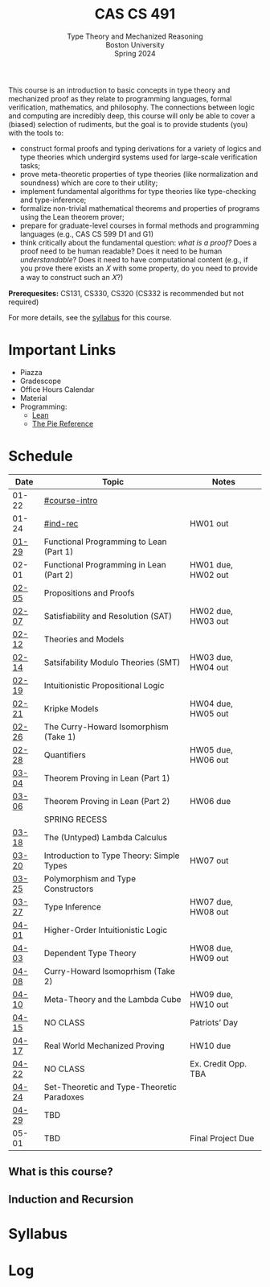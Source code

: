 #+title: CAS CS 491
#+subtitle: Type Theory and Mechanized Reasoning@@html:<br>@@
#+subtitle: Boston University@@html:<br>@@
#+subtitle: Spring 2024
#+options: H:2
This course is an introduction to basic concepts in type theory and
mechanized proof as they relate to programming languages, formal
verification, mathematics, and philosophy. The connections between
logic and computing are incredibly deep, this course will only be able
to cover a (biased) selection of rudiments, but the goal is to provide
students (you) with the tools to:
+ construct formal proofs and typing derivations for a variety of
  logics and type theories which undergird systems used for large-scale
  verification tasks;
+ prove meta-theoretic properties of type theories (like normalization
  and soundness) which are core to their utility;
+ implement fundamental algorithms for type theories like
  type-checking and type-inference;
+ formalize non-trivial mathematical theorems and properties of
  programs using the Lean theorem prover;
+ prepare for graduate-level courses in formal methods and programming
  languages (e.g., CAS CS 599 D1 and G1)
+ think critically about the fundamental question: /what is a proof?/
  Does a proof need to be human readable? Does it need to be human
  /understandable/? Does it need to have computational content (e.g.,
  if you prove there exists an 𝑋 with some property, do you need to
  provide a way to construct such an 𝑋?)
*Prerequesites:* CS131, CS330, CS320 (CS332 is recommended but not required)

For more details, see the [[file:index.org][syllabus]] for this course.

#+toc: headlines 1

* Important Links
+ Piazza
+ Gradescope
+ Office Hours Calendar
+ Material
+ Programming:
  + [[Https://lean-lang.org][Lean]]
  + [[https://docs.racket-lang.org/pie/][The Pie Reference]]
* Schedule
|-------+--------------------------------------------+---------------------|
| Date  | Topic                                      | Notes               |
|-------+--------------------------------------------+---------------------|
| 01-22 | [[#course-intro]]                              |                     |
| 01-24 | [[#ind-rec]]                                   | HW01 out            |
|-------+--------------------------------------------+---------------------|
| [[file:schedule.org::#lecture-03][01-29]] | Functional Programming to Lean (Part 1)    |                     |
| 02-01 | Functional Programming in Lean (Part 2)    | HW01 due, HW02 out  |
|-------+--------------------------------------------+---------------------|
| [[file:schedule.org::#lecture-05][02-05]] | Propositions and Proofs                    |                     |
| [[file:schedule.org::#lecture-06][02-07]] | Satisfiability and Resolution (SAT)        | HW02 due, HW03 out  |
|-------+--------------------------------------------+---------------------|
| [[file:schedule.org::#lecture-07][02-12]] | Theories and Models                        |                     |
| [[file:schedule.org::#lecture-08][02-14]] | Satsifability Modulo Theories (SMT)        | HW03 due, HW04 out  |
|-------+--------------------------------------------+---------------------|
| [[file:schedule.org::#lecture-09][02-19]] | Intuitionistic Propositional Logic         |                     |
| [[file:schedule.org::#lecture-10][02-21]] | Kripke Models                              | HW04 due, HW05 out  |
|-------+--------------------------------------------+---------------------|
| [[file:schedule.org::#lecture-11][02-26]] | The Curry-Howard Isomorphism (Take 1)      |                     |
| [[file:schedule.org::#lecture-12][02-28]] | Quantifiers                                | HW05 due, HW06 out  |
|-------+--------------------------------------------+---------------------|
| [[file:schedule.org::#lecture-13][03-04]] | Theorem Proving in Lean (Part 1)           |                     |
| [[file:schedule.org::#lecture-14][03-06]] | Theorem Proving in Lean (Part 2)           | HW06 due            |
|-------+--------------------------------------------+---------------------|
|       | SPRING RECESS                              |                     |
|-------+--------------------------------------------+---------------------|
| [[file:schedule.org::#lecture-15][03-18]] | The (Untyped) Lambda Calculus              |                     |
| [[file:schedule.org::#lecture-16][03-20]] | Introduction to Type Theory: Simple Types  | HW07 out            |
|-------+--------------------------------------------+---------------------|
| [[file:schedule.org::#lecture-17][03-25]] | Polymorphism and Type Constructors         |                     |
| [[file:schedule.org::#lecture-18][03-27]] | Type Inference                             | HW07 due, HW08 out  |
|-------+--------------------------------------------+---------------------|
| [[file:schedule.org::#lecture-19][04-01]] | Higher-Order Intuitionistic Logic          |                     |
| [[file:schedule.org::#lecture-20][04-03]] | Dependent Type Theory                      | HW08 due, HW09 out  |
|-------+--------------------------------------------+---------------------|
| [[file:schedule.org::#lecture-21][04-08]] | Curry-Howard Isomoprhism (Take 2)          |                     |
| [[file:schedule.org::#lecture-22][04-10]] | Meta-Theory and the Lambda Cube            | HW09 due, HW10 out  |
|-------+--------------------------------------------+---------------------|
| [[file:schedule.org::#lecture-23][04-15]] | NO CLASS                                   | Patriots’ Day       |
| [[file:schedule.org::#lecture-24][04-17]] | Real World Mechanized Proving              | HW10 due            |
|-------+--------------------------------------------+---------------------|
| [[file:schedule.org::#lecture-25][04-22]] | NO CLASS                                   | Ex. Credit Opp. TBA |
| [[file:schedule.org::#lecture-26][04-24]] | Set-Theoretic and Type-Theoretic Paradoxes |                     |
|-------+--------------------------------------------+---------------------|
| [[file:schedule.org][04-29]] | TBD                                        |                     |
| 05-01 | TBD                                        | Final Project Due   |
|-------+--------------------------------------------+---------------------|
** What is this course?
:PROPERTIES:
:CUSTOM_ID: course-intro
:END:
** Induction and Recursion
:PROPERTIES:
:CUSTOM_ID: ind-rec
:END:
* Syllabus
* Log
